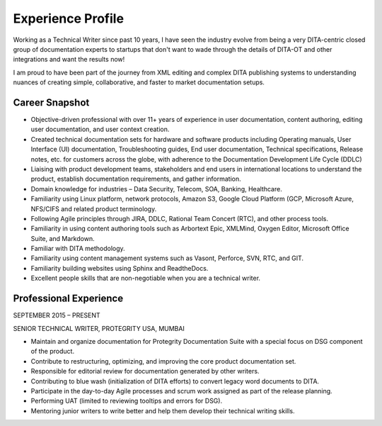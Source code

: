 ##################
Experience Profile
##################

Working as a Technical Writer since past 10 years, I have seen the industry evolve 
from being a very DITA-centric closed group of documentation experts to startups 
that don't want to wade through the details of DITA-OT and other integrations and 
want the results now!

I am proud to have been part of the journey from XML editing and complex DITA publishing
systems to understanding nuances of creating simple, collaborative, and faster to market 
documentation setups. 

***************
Career Snapshot
***************

•	Objective-driven professional with over 11+ years of experience in user documentation, content authoring, editing user documentation, and user context creation.
•	Created technical documentation sets for hardware and software products including Operating manuals, User Interface (UI) documentation, Troubleshooting guides, End user documentation, Technical specifications, Release notes, etc. for customers across the globe, with adherence to the Documentation Development Life Cycle (DDLC)
•	Liaising with product development teams, stakeholders and end users in international locations to understand the product, establish documentation requirements, and gather information.
•	Domain knowledge for industries – Data Security, Telecom, SOA, Banking, Healthcare.
•	Familiarity using Linux platform, network protocols, Amazon S3, Google Cloud Platform (GCP, Microsoft Azure, NFS/CIFS and related product terminology.
•	Following Agile principles through JIRA, DDLC, Rational Team Concert (RTC), and other process tools.
•	Familiarity in using content authoring tools such as Arbortext Epic, XMLMind, Oxygen Editor, Microsoft Office Suite, and Markdown. 
•	Familiar with DITA methodology.
•	Familiarity using content management systems such as Vasont, Perforce, SVN, RTC, and GIT.
•	Familiarity building websites using Sphinx and ReadtheDocs.
•	Excellent people skills that are non-negotiable when you are a technical writer.

***********************
Professional Experience
***********************

.. image:: images/prot.png
  :width: 200
SEPTEMBER 2015 – PRESENT

SENIOR TECHNICAL WRITER, PROTEGRITY USA, MUMBAI

•	Maintain and organize documentation for Protegrity Documentation Suite with a special focus on DSG component of the product.
•	Contribute to restructuring, optimizing, and improving the core product documentation set.
•	Responsible for editorial review for documentation generated by other writers.
•	Contributing to blue wash (initialization of DITA efforts) to convert legacy word documents to DITA.
•	Participate in the day-to-day Agile processes and scrum work assigned as part of the release planning.
•	Performing UAT (limited to reviewing tooltips and errors for DSG).
•	Mentoring junior writers to write better and help them develop their technical writing skills.  

